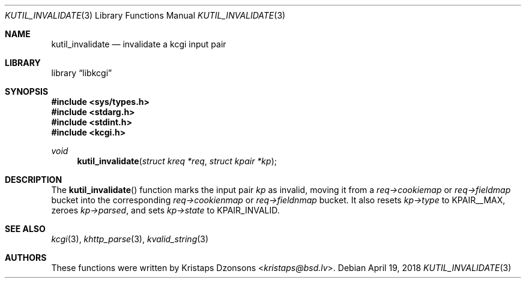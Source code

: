 .\"	$Id: kutil_invalidate.3,v 1.2 2018/04/19 18:39:11 kristaps Exp $
.\"
.\" Copyright (c) 2018 Kristaps Dzonsons <kristaps@bsd.lv>
.\"
.\" Permission to use, copy, modify, and distribute this software for any
.\" purpose with or without fee is hereby granted, provided that the above
.\" copyright notice and this permission notice appear in all copies.
.\"
.\" THE SOFTWARE IS PROVIDED "AS IS" AND THE AUTHOR DISCLAIMS ALL WARRANTIES
.\" WITH REGARD TO THIS SOFTWARE INCLUDING ALL IMPLIED WARRANTIES OF
.\" MERCHANTABILITY AND FITNESS. IN NO EVENT SHALL THE AUTHOR BE LIABLE FOR
.\" ANY SPECIAL, DIRECT, INDIRECT, OR CONSEQUENTIAL DAMAGES OR ANY DAMAGES
.\" WHATSOEVER RESULTING FROM LOSS OF USE, DATA OR PROFITS, WHETHER IN AN
.\" ACTION OF CONTRACT, NEGLIGENCE OR OTHER TORTIOUS ACTION, ARISING OUT OF
.\" OR IN CONNECTION WITH THE USE OR PERFORMANCE OF THIS SOFTWARE.
.\"
.Dd $Mdocdate: April 19 2018 $
.Dt KUTIL_INVALIDATE 3
.Os
.Sh NAME
.Nm kutil_invalidate
.Nd invalidate a kcgi input pair
.Sh LIBRARY
.Lb libkcgi
.Sh SYNOPSIS
.In sys/types.h
.In stdarg.h
.In stdint.h
.In kcgi.h
.Ft void
.Fn kutil_invalidate "struct kreq *req" "struct kpair *kp"
.Sh DESCRIPTION
The
.Fn kutil_invalidate
function marks the input pair
.Fa kp
as invalid, moving it from a
.Fa req->cookiemap
or
.Va req->fieldmap
bucket into the corresponding
.Va req->cookienmap
or
.Va req->fieldnmap
bucket.
It also resets
.Fa kp->type
to
.Dv KPAIR__MAX ,
zeroes
.Fa kp->parsed ,
and sets
.Fa kp->state
to
.Dv KPAIR_INVALID .
.\" .Sh RETURN VALUES
.Sh SEE ALSO
.Xr kcgi 3 ,
.Xr khttp_parse 3 ,
.Xr kvalid_string 3
.Sh AUTHORS
These functions were written by
.An Kristaps Dzonsons Aq Mt kristaps@bsd.lv .
